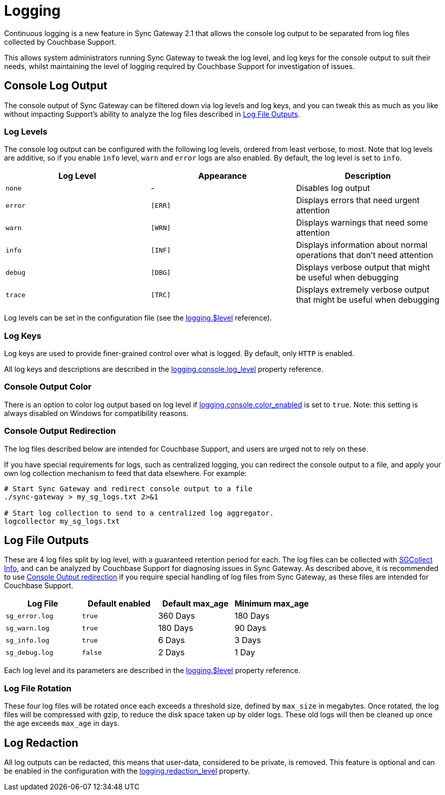 = Logging

Continuous logging is a new feature in Sync Gateway 2.1 that allows the console log output to be separated from log files collected by Couchbase Support. 

This allows system administrators running Sync Gateway to tweak the log level, and log keys for the console output to suit their needs, whilst maintaining the level of logging required by Couchbase Support for investigation of issues. 

== Console Log Output

The console output of Sync Gateway can be filtered down via log levels and log keys, and you can tweak this as much as you like without impacting Support's ability to analyze the log files described in <<log-file-outputs, Log File Outputs>>.

=== Log Levels

The console log output can be configured with the following log levels, ordered from least verbose, to most.
Note that log levels are additive, so if you enable `info` level, `warn` and `error` logs are also enabled.
By default, the log level is set to ``info``. 

[cols="1,1,1", options="header"]
|===
| 
              Log Level
            
| 
              Appearance
            
| 
              Description
            


|``none``
|
              - 
|
              Disables log output 

|``error``
|``[ERR]``
|
              Displays errors that need urgent attention 

|``warn``
|``[WRN]``
|
              Displays warnings that need some attention 

|``info``
|``[INF]``
|
              Displays information about normal operations that don't need attention 

|``debug``
|``[DBG]``
|
              Displays verbose output that might be useful when debugging 

|``trace``
|``[TRC]``
|
              Displays extremely verbose output that might be useful when debugging 
|===

Log levels can be set in the configuration file (see the link:config-properties.html#logging-$level[logging.$level] reference).

=== Log Keys

Log keys are used to provide finer-grained control over what is logged.
By default, only `HTTP` is enabled. 

All log keys and descriptions are described in the link:config-properties.html#logging-console-log_keys[logging.console.log_level] property reference.

=== Console Output Color

There is an option to color log output based on log level if link:config-properties.html#logging-console-color_enabled[logging.console.color_enabled] is set to ``true``.
Note: this setting is always disabled on Windows for compatibility reasons. 

=== Console Output Redirection

The log files described below are intended for Couchbase Support, and users are urged not to rely on these. 

If you have special requirements for logs, such as centralized logging, you can redirect the console output to a file, and apply your own log collection mechanism to feed that data elsewhere.
For example: 

[source]
----

# Start Sync Gateway and redirect console output to a file
./sync-gateway > my_sg_logs.txt 2>&1

# Start log collection to send to a centralized log aggregator.
logcollector my_sg_logs.txt
----

== Log File Outputs

These are 4 log files split by log level, with a guaranteed retention period for each.
The log files can be collected with link:sgcollect-info.html[SGCollect Info], and can be analyzed by Couchbase Support for diagnosing issues in Sync Gateway.
As described above, it is recommended to use link:index.html#console-output-redirection[Console Output redirection] if you require special handling of log files from Sync Gateway, as these files are intended for Couchbase Support. 

[cols="1,1,1,1", options="header"]
|===
| 
            Log File
          
| 
            Default enabled
          
| 
            Default max_age
          
| 
            Minimum max_age
          


|``sg_error.log``
|``true``
|
            360 Days 
|
            180 Days 

|``sg_warn.log``
|``true``
|
            180 Days 
|
            90 Days 

|``sg_info.log``
|``true``
|
            6 Days 
|
            3 Days 

|``sg_debug.log``
|``false``
|
            2 Days 
|
            1 Day 
|===

Each log level and its parameters are described in the link:config-properties.html#logging-$level[logging.$level] property reference.

=== Log File Rotation

These four log files will be rotated once each exceeds a threshold size, defined by `max_size` in megabytes.
Once rotated, the log files will be compressed with gzip, to reduce the disk space taken up by older logs.
These old logs will then be cleaned up once the age exceeds `max_age` in days. 

== Log Redaction

All log outputs can be redacted, this means that user-data, considered to be private, is removed.
This feature is optional and can be enabled in the configuration with the link:config-properties.html#logging-redaction_level[logging.redaction_level] property.